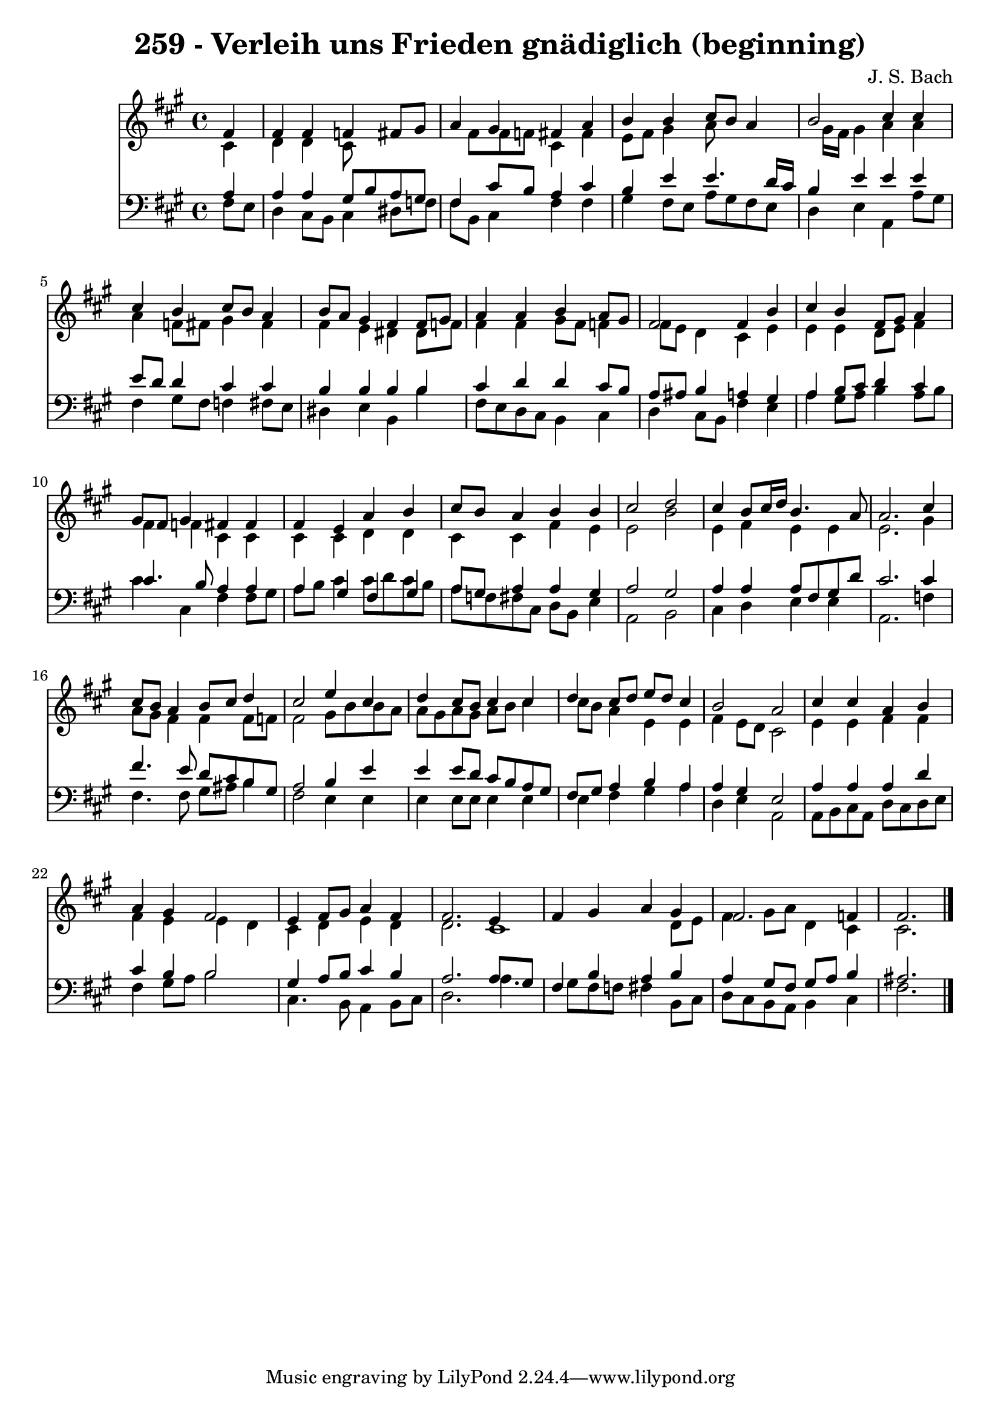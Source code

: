 
\version "2.10.33"

\header {
  title = "259 - Verleih uns Frieden gnädiglich (beginning)"
  composer = "J. S. Bach"
}

global =  {
  \time 4/4 
  \key fis \minor
}

soprano = \relative c {
  \partial 4 fis'4 
  fis fis f fis8 gis 
  a4 gis fis a 
  b b cis8 b a4 
  b2 cis4 cis 
  cis b cis8 b a4 
  b8 a gis4 fis fis8 gis 
  a4 a b a8 gis 
  fis2 fis4 b 
  cis b fis8 gis a4 
  gis8 fis gis4 fis fis 
  fis e a b 
  cis8 b a4 b b 
  cis2 d 
  cis4 b8 cis16 d b4. a8 
  a2. cis4 
  cis8 b a4 b8 cis d4 
  cis2 e4 cis 
  d cis8 b cis4 cis 
  d cis8 d e d cis4 
  b2 a 
  cis4 cis a b 
  a gis fis2 
  e4 fis8 gis a4 fis 
  fis2. e4 
  fis gis a gis 
  fis2. f4 
  fis2. 
}


alto = \relative c {
  \partial 4 cis'4 
  d d cis8*5 fis8 fis f cis4 fis 
  e8 fis gis4 a8*5 gis16 fis gis4 a a 
  a f8 fis gis4 fis 
  fis e dis dis8 f 
  fis4 fis gis8 fis f4 
  fis8 e d4 cis e 
  e e d8 e fis4 
  fis f cis cis 
  cis cis d d 
  cis cis fis e 
  e2 b' 
  e,4 fis e e 
  e2. gis4 
  a8 gis fis4 fis fis8 f 
  fis2 gis8 b b a 
  a gis a gis a b cis4 
  cis8 b a4 e e 
  fis e8 d cis2 
  e4 e fis fis 
  fis e e d 
  cis d e d 
  d2. cis1 d8 e 
  fis4 gis8 a d,4 cis 
  cis2. 
}


tenor = \relative c {
  \partial 4 a'4 
  a a gis8 b a gis 
  fis4 cis'8 b a4 cis 
  b e e4. d16 cis 
  b4 e e e 
  e8 d d4 cis cis 
  b b b b 
  cis d d cis8 b 
  a ais b4 a gis 
  a b8 cis d4 cis 
  cis4. b8 a4 a 
  a gis fis gis 
  a8 gis a4 a gis 
  a2 gis 
  a4 a a8 fis gis d' 
  cis2. cis4 
  fis4. e8 d cis b gis 
  a2 b4 e 
  e e8 d cis b a gis 
  fis gis a4 b a 
  a gis e2 
  a4 a a d 
  cis b b2 
  gis4 a8 b cis4 b 
  a2. a8 gis 
  fis4 b a b 
  a gis8 fis gis a b4 
  ais2. 
}


baixo = \relative c {
  \partial 4 fis8 e 
  d4 cis8 b cis4 dis8 f 
  fis b, cis4 fis fis 
  gis fis8 e a gis fis e 
  d4 e a, a'8 gis 
  fis4 gis8 fis f4 fis8 e 
  dis4 e b b' 
  fis8 e d cis b4 cis 
  d cis8 b fis'4 e 
  a gis8 a b4 a8 b 
  cis4 cis, fis fis8 gis 
  a b cis4 cis8 d cis b 
  a f fis cis d b e4 
  a,2 b 
  cis4 d e e 
  a,2. f'4 
  fis4. fis8 gis ais b4 
  fis2 e4 e 
  e e8 e e4 e 
  e fis gis a 
  d, e a,2 
  a8 b cis a d cis d e 
  fis4 gis8 a b2 
  cis,4. b8 a4 b8 cis 
  d2. a'4. gis8 fis f fis4 b,8 cis 
  d cis b a b4 cis 
  fis2. 
}


\score {
  <<
    \new Staff {
      <<
        \global
        \new Voice = "1" { \voiceOne \soprano }
        \new Voice = "2" { \voiceTwo \alto }
      >>
    }
    \new Staff {
      <<
        \global
        \clef "bass"
        \new Voice = "1" {\voiceOne \tenor }
        \new Voice = "2" { \voiceTwo \baixo \bar "|."}
      >>
    }
  >>
}